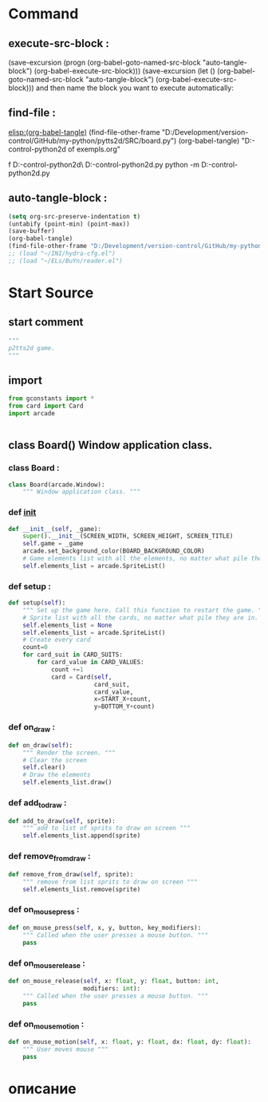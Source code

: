 #+BRAIN_CHILDREN: gamelement.py%20org

#+BRAIN_FRIENDS: index

#+BRAIN_PARENTS: main.py%20org%20file


* Command 
** execute-src-block : 
(save-excursion (progn (org-babel-goto-named-src-block "auto-tangle-block") (org-babel-execute-src-block)))
(save-excursion (let () (org-babel-goto-named-src-block "auto-tangle-block") (org-babel-execute-src-block)))
and then name the block you want to execute automatically:

** find-file : 
[[elisp:(org-babel-tangle)]]
(find-file-other-frame "D:/Development/version-control/GitHub/my-python/pytts2d/SRC/board.py")
(org-babel-tangle)
"D:\Development\version-control\GitHub\My-python\pytts2d\DOCs\Brain\List of exempls.org" 

f D:\Development\version-control\GitHub\My-python\pytts2d\Exmpls\cardgame\
D:\Development\version-control\GitHub\My-python\pytts2d\Exmpls\cardgame\cardgame.py 
python -m D:\Development\version-control\GitHub\My-python\pytts2d\Exmpls\cardgame\cardgame.py 

** auto-tangle-block : 
#+NAME: auto-tangle-block
#+begin_src emacs-lisp :results output silent :tangle no
(setq org-src-preserve-indentation t)
(untabify (point-min) (point-max))
(save-buffer)
(org-babel-tangle)
(find-file-other-frame "D:/Development/version-control/GitHub/my-python/pytts2d/SRC/board.py")
;; (load "~/INI/hydra-cfg.el")
;; (load "~/ELs/BuYn/reader.el")
 #+end_src

* Start Source
:PROPERTIES:
:header-args: :tangle  "D:/Development/version-control/GitHub/my-python/pytts2d/SRC/board.py"
:END:
** start comment
#+begin_src python 
"""
p2tts2d game.
"""
#+end_src
** import
#+begin_src python
from gconstants import *
from card import Card
import arcade


#+end_src
** class Board() Window application class.
*** class Board : 
#+begin_src python
class Board(arcade.Window):
    """ Window application class. """
#+end_src
*** def __init__
#+begin_src python
    def __init__(self, _game):
        super().__init__(SCREEN_WIDTH, SCREEN_HEIGHT, SCREEN_TITLE)
        self.game = _game
        arcade.set_background_color(BOARD_BACKGROUND_COLOR)
        # Game elements list with all the elements, no matter what pile they are in.
        self.elements_list = arcade.SpriteList()
        
#+end_src

*** def setup : 
        # self.sprites_list = None
        # self.sprites_list = arcade.SpriteList()
#+begin_src python
    def setup(self):
        """ Set up the game here. Call this function to restart the game. """
        # Sprite list with all the cards, no matter what pile they are in.
        self.elements_list = None
        self.elements_list = arcade.SpriteList()
        # Create every card
        count=0
        for card_suit in CARD_SUITS:
            for card_value in CARD_VALUES:
                count +=1
                card = Card(self,
                            card_suit,
                            card_value,
                            x=START_X+count,
                            y=BOTTOM_Y+count)

#+end_src
                # card.position = START_X, BOTTOM_Y
                # self.elements_list.append(card)
                # card.add_to_draw(START_X, BOTTOM_Y)

*** def on_draw : 
#+begin_src python
    def on_draw(self):
        """ Render the screen. """
        # Clear the screen
        self.clear()
        # Draw the elements
        self.elements_list.draw()

#+end_src
*** def add_to_draw : 
        # self.keeper.add_to_draw(self)
#+begin_src python
    def add_to_draw(self, sprite):
        """ add to list of sprits to draw on screen """
        self.elements_list.append(sprite)

#+end_src
*** def remove_from_draw : 
        # self.keeper.remove_from_draw(self)
#+begin_src python
    def remove_from_draw(self, sprite):
        """ remove from list sprits to draw on screen """
        self.elements_list.remove(sprite)

#+end_src
*** def on_mouse_press : 
#+begin_src python
    def on_mouse_press(self, x, y, button, key_modifiers):
        """ Called when the user presses a mouse button. """
        pass

#+end_src
*** def on_mouse_release : 
#+begin_src python
    def on_mouse_release(self, x: float, y: float, button: int,
                         modifiers: int):
        """ Called when the user presses a mouse button. """
        pass

#+end_src
*** def on_mouse_motion : 
#+begin_src python
    def on_mouse_motion(self, x: float, y: float, dx: float, dy: float):
        """ User moves mouse """
        pass
#+end_src
* описание
